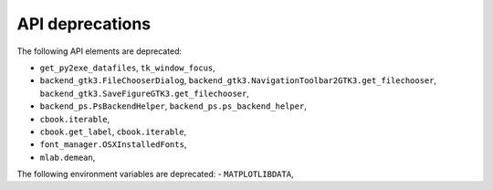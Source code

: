 API deprecations
````````````````

The following API elements are deprecated:

- ``get_py2exe_datafiles``, ``tk_window_focus``,
- ``backend_gtk3.FileChooserDialog``,
  ``backend_gtk3.NavigationToolbar2GTK3.get_filechooser``,
  ``backend_gtk3.SaveFigureGTK3.get_filechooser``,
- ``backend_ps.PsBackendHelper``, ``backend_ps.ps_backend_helper``,
- ``cbook.iterable``,
- ``cbook.get_label``, ``cbook.iterable``,
- ``font_manager.OSXInstalledFonts``,
- ``mlab.demean``,

The following environment variables are deprecated:
- ``MATPLOTLIBDATA``,
